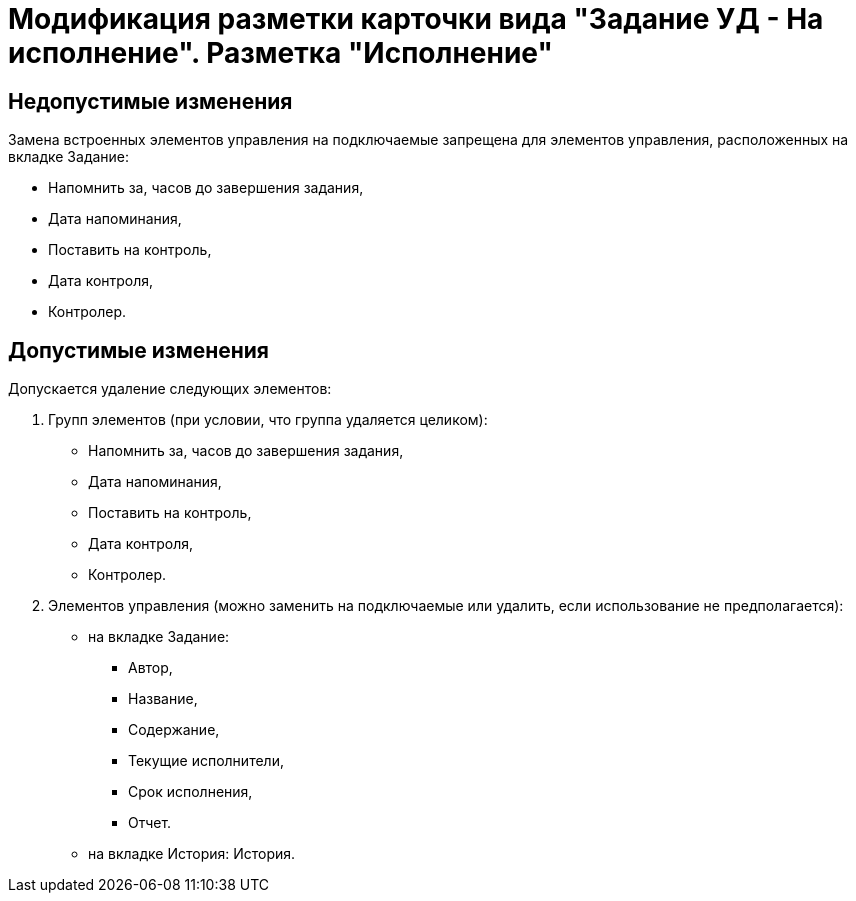 = Модификация разметки карточки вида "Задание УД - На исполнение". Разметка "Исполнение"

== Недопустимые изменения

Замена встроенных элементов управления на подключаемые запрещена для элементов управления, расположенных на вкладке Задание:

* Напомнить за, часов до завершения задания,
* Дата напоминания,
* Поставить на контроль,
* Дата контроля,
* Контролер.

== Допустимые изменения

Допускается удаление следующих элементов:

. Групп элементов (при условии, что группа удаляется целиком):
* Напомнить за, часов до завершения задания,
* Дата напоминания,
* Поставить на контроль,
* Дата контроля,
* Контролер.
. Элементов управления (можно заменить на подключаемые или удалить, если использование не предполагается):
* на вкладке Задание:
** Автор,
** Название,
** Содержание,
** Текущие исполнители,
** Срок исполнения,
** Отчет.
* на вкладке История: История.